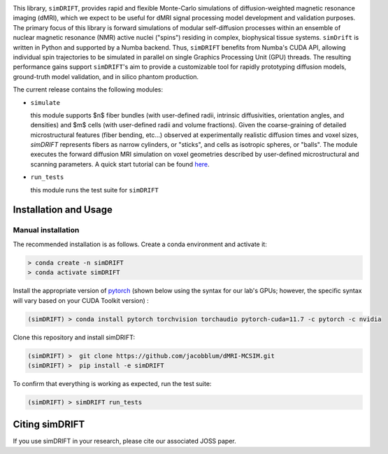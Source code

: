 .. image:: https://github.com/jacobblum/dMRI-MCSIM/blob/main/joss/figs/logo.png
  :alt: simDRIFT logo

This library, ``simDRIFT``, provides rapid and flexible Monte-Carlo simulations of diffusion-weighted magnetic resonance imaging (dMRI), which we expect to be useful for dMRI signal processing model development and validation purposes. The primary focus of this library is forward simulations of modular self-diffusion processes within an ensemble of nuclear magnetic resonance (NMR) active nuclei ("spins") residing in complex, biophysical tissue systems. ``simDrift`` is written in Python and supported by a Numba backend. Thus, ``simDRIFT`` benefits from Numba's CUDA API, allowing individual spin trajectories to be simulated in parallel on single Graphics Processing Unit (GPU) threads. The resulting performance gains support ``simDRIFT``'s aim to provide a customizable tool for rapidly prototyping diffusion models, ground-truth model validation, and in silico phantom production.

The current release contains the following modules:

* ``simulate``

  this module supports $n$ fiber bundles (with user-defined radii, intrinsic diffusivities, orientation angles, and densities) and   
  $m$ cells (with user-defined radii and volume fractions). Given the coarse-graining of detailed microstructural features (fiber bending, 
  etc...) observed at experimentally realistic diffusion times and voxel sizes, `simDRIFT` represents fibers as narrow cylinders, 
  or "sticks", and cells as isotropic spheres, or "balls". The module executes the forward diffusion MRI simulation on voxel geometries described
  by user-defined microstructural and scanning parameters. 
  A quick start tutorial can be found
  `here <https://en.wikipedia.org/wiki/Bloch_equations>`_.

* ``run_tests``

  this module runs the test suite for ``simDRIFT``

Installation and Usage
----------------------

Manual installation
~~~~~~~~~~~~~~~~~~~

The recommended installation is as follows. Create a conda environment and activate it:

.. code-block:: bash

   > conda create -n simDRIFT
   > conda activate simDRIFT

Install the appropriate version of `pytorch <https://pytorch.org>`_ (shown below using the syntax for our lab's GPUs; however, the specific syntax will vary based on your CUDA Toolkit version) :

.. code-block:: bash

   (simDRIFT) > conda install pytorch torchvision torchaudio pytorch-cuda=11.7 -c pytorch -c nvidia

Clone this repository and install simDRIFT:

.. code-block:: bash
     
     (simDRIFT) >  git clone https://github.com/jacobblum/dMRI-MCSIM.git
     (simDRIFT) >  pip install -e simDRIFT

To confirm that everything is working as expected, run the test suite:

.. code-block:: bash

     (simDRIFT) > simDRIFT run_tests


Citing simDRIFT
-----------------

If you use simDRIFT in your research, please cite our associated JOSS paper. 
